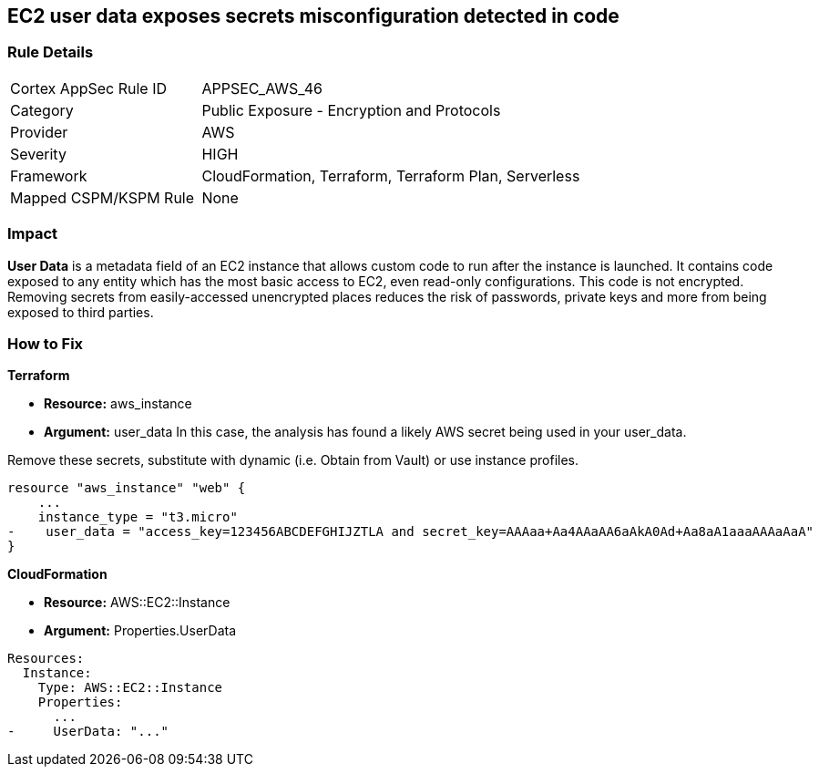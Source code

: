 == EC2 user data exposes secrets misconfiguration detected in code


=== Rule Details

[cols="1,2"]
|===
|Cortex AppSec Rule ID |APPSEC_AWS_46
|Category |Public Exposure - Encryption and Protocols
|Provider |AWS
|Severity |HIGH
|Framework |CloudFormation, Terraform, Terraform Plan, Serverless
|Mapped CSPM/KSPM Rule |None
|===


=== Impact
*User Data* is a metadata field of an EC2 instance that allows custom code to run after the instance is launched.
It contains code exposed to any entity which has the most basic access to EC2, even read-only configurations.
This code is not encrypted.
Removing secrets from easily-accessed unencrypted places reduces the risk of passwords, private keys and more from being exposed to third parties.

=== How to Fix


*Terraform* 


* *Resource:* aws_instance
* *Argument:* user_data In this case, the analysis has found a likely AWS secret being used in your user_data.

Remove these secrets, substitute with dynamic (i.e.
Obtain from Vault) or use instance profiles.


[source,go]
----
resource "aws_instance" "web" {
    ...
    instance_type = "t3.micro"
-    user_data = "access_key=123456ABCDEFGHIJZTLA and secret_key=AAAaa+Aa4AAaAA6aAkA0Ad+Aa8aA1aaaAAAaAaA"
}
----


*CloudFormation* 


* *Resource:* AWS::EC2::Instance
* *Argument:* Properties.UserData


[source,yaml]
----
Resources:
  Instance:
    Type: AWS::EC2::Instance
    Properties:
      ...
-     UserData: "..."
----
